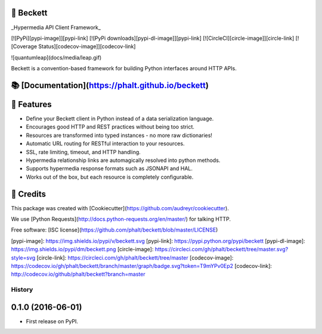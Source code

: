💫 Beckett
-------

_Hypermedia API Client Framework_

[![PyPi][pypi-image]][pypi-link]
[![PyPi downloads][pypi-dl-image]][pypi-link]
[![CircleCI][circle-image]][circle-link]
[![Coverage Status][codecov-image]][codecov-link]

![quantumleap](docs/media/leap.gif)

Beckett is a convention-based framework for building Python interfaces around HTTP APIs.

📚 [Documentation](https://phalt.github.io/beckett)
----

📖 Features
--------

* Define your Beckett client in Python instead of a data serialization language.
* Encourages good HTTP and REST practices without being too strict.
* Resources are transformed into typed instances - no more raw dictionaries!
* Automatic URL routing for RESTful interaction to your resources.
* SSL, rate limiting, timeout, and HTTP handling.
* Hypermedia relationship links are automagically resolved into python methods.
* Supports hypermedia response formats such as JSONAPI and HAL.
* Works out of the box, but each resource is completely configurable.


🎥 Credits
---------

This package was created with [Cookiecutter](https://github.com/audreyr/cookiecutter).

We use [Python Requests](http://docs.python-requests.org/en/master/) for talking HTTP.

Free software: [ISC license](https://github.com/phalt/beckett/blob/master/LICENSE)


[pypi-image]: https://img.shields.io/pypi/v/beckett.svg
[pypi-link]: https://pypi.python.org/pypi/beckett
[pypi-dl-image]: https://img.shields.io/pypi/dm/beckett.png
[circle-image]: https://circleci.com/gh/phalt/beckett/tree/master.svg?style=svg
[circle-link]: https://circleci.com/gh/phalt/beckett/tree/master
[codecov-image]: https://codecov.io/gh/phalt/beckett/branch/master/graph/badge.svg?token=T9mYPv0Ep2
[codecov-link]: http://codecov.io/github/phalt/beckett?branch=master


History
=======

0.1.0 (2016-06-01)
------------------

* First release on PyPI.


